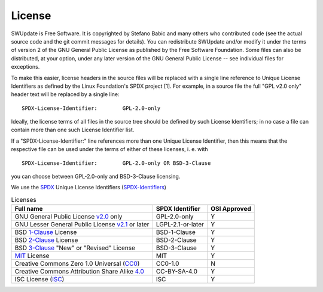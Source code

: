.. SPDX-FileCopyrightText: 2013-2021 Stefano Babic <stefano.babic@swupdate.org>
.. SPDX-License-Identifier: GPL-2.0-only

=======
License
=======

SWUpdate is Free Software.  It is copyrighted by Stefano Babic and
many others who contributed code (see the actual source code and the
git commit messages for details).  You can redistribute SWUpdate and/or
modify it under the terms of version 2 of the GNU General Public
License as published by the Free Software Foundation.  Some files can
also be distributed, at your option, under any later version of the
GNU General Public License -- see individual files for exceptions.

To make this easier, license headers in the source files will be
replaced with a single line reference to Unique License Identifiers
as defined by the Linux Foundation's SPDX project [1].  For example,
in a source file the full "GPL v2.0 only" header text will be
replaced by a single line:

::

	SPDX-License-Identifier:	GPL-2.0-only

Ideally, the license terms of all files in the source tree should be
defined by such License Identifiers; in no case a file can contain
more than one such License Identifier list.

If a "SPDX-License-Identifier:" line references more than one Unique
License Identifier, then this means that the respective file can be
used under the terms of either of these licenses, i. e. with

::

	SPDX-License-Identifier:	GPL-2.0-only OR BSD-3-Clause

you can choose between GPL-2.0-only and BSD-3-Clause licensing.

We use the SPDX_ Unique License Identifiers (SPDX-Identifiers_)

.. _SPDX: http://spdx.org/
.. _SPDX-Identifiers: http://spdx.org/licenses/

.. table:: Licenses

   +-------------------------------------------------+------------------+--------------+
   | Full name                                       |  SPDX Identifier | OSI Approved |
   +=================================================+==================+==============+
   | GNU General Public License v2.0_ only           | GPL-2.0-only     |    Y         |
   +-------------------------------------------------+------------------+--------------+
   | GNU Lesser General Public License v2.1_ or later| LGPL-2.1-or-later|    Y         |
   +-------------------------------------------------+------------------+--------------+
   | BSD 1-Clause_ License                           | BSD-1-Clause     |    Y         |
   +-------------------------------------------------+------------------+--------------+
   | BSD 2-Clause_ License                           | BSD-2-Clause     |    Y         |
   +-------------------------------------------------+------------------+--------------+
   | BSD 3-Clause_ "New" or "Revised" License        | BSD-3-Clause     |    Y         |
   +-------------------------------------------------+------------------+--------------+
   | MIT_ License                                    | MIT              |    Y         |
   +-------------------------------------------------+------------------+--------------+
   | Creative Commons Zero 1.0 Universal (CC0_)      | CC0-1.0          |    N         |
   +-------------------------------------------------+------------------+--------------+
   | Creative Commons Attribution Share Alike 4.0_   | CC-BY-SA-4.0     |    Y         |
   +-------------------------------------------------+------------------+--------------+
   | ISC License (ISC_)                              | ISC              |    Y         |
   +-------------------------------------------------+------------------+--------------+


.. _v2.0: http://www.gnu.org/licenses/gpl-2.0.txt
.. _v2.1: http://www.gnu.org/licenses/old-licenses/lgpl-2.1.txt
.. _1-Clause: http://spdx.org/licenses/BSD-1-Clause
.. _2-Clause: http://spdx.org/licenses/BSD-2-Clause
.. _3-Clause: http://spdx.org/licenses/BSD-3-Clause
.. _MIT: https://spdx.org/licenses/MIT.html
.. _CC0: https://spdx.org/licenses/CC0-1.0.html
.. _4.0: https://spdx.org/licenses/CC-BY-SA-4.0.html
.. _ISC: https://spdx.org/licenses/ISC.html
